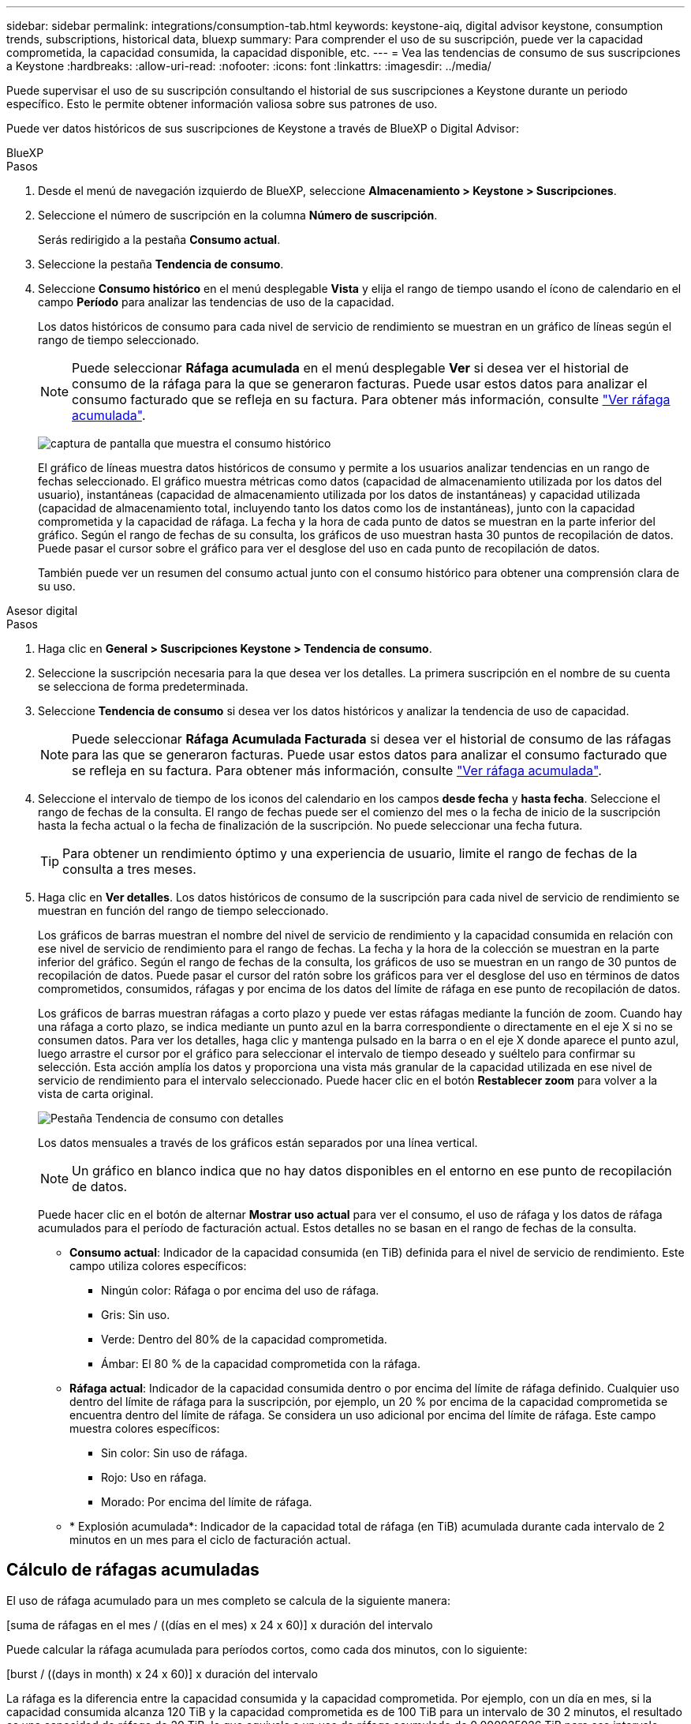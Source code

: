 ---
sidebar: sidebar 
permalink: integrations/consumption-tab.html 
keywords: keystone-aiq, digital advisor keystone, consumption trends, subscriptions, historical data, bluexp 
summary: Para comprender el uso de su suscripción, puede ver la capacidad comprometida, la capacidad consumida, la capacidad disponible, etc. 
---
= Vea las tendencias de consumo de sus suscripciones a Keystone
:hardbreaks:
:allow-uri-read: 
:nofooter: 
:icons: font
:linkattrs: 
:imagesdir: ../media/


[role="lead"]
Puede supervisar el uso de su suscripción consultando el historial de sus suscripciones a Keystone durante un periodo específico. Esto le permite obtener información valiosa sobre sus patrones de uso.

Puede ver datos históricos de sus suscripciones de Keystone a través de BlueXP o Digital Advisor:

[role="tabbed-block"]
====
.BlueXP
--
.Pasos
. Desde el menú de navegación izquierdo de BlueXP, seleccione *Almacenamiento > Keystone > Suscripciones*.
. Seleccione el número de suscripción en la columna *Número de suscripción*.
+
Serás redirigido a la pestaña *Consumo actual*.

. Seleccione la pestaña *Tendencia de consumo*.
. Seleccione *Consumo histórico* en el menú desplegable *Vista* y elija el rango de tiempo usando el ícono de calendario en el campo *Período* para analizar las tendencias de uso de la capacidad.
+
Los datos históricos de consumo para cada nivel de servicio de rendimiento se muestran en un gráfico de líneas según el rango de tiempo seleccionado.

+

NOTE: Puede seleccionar *Ráfaga acumulada* en el menú desplegable *Ver* si desea ver el historial de consumo de la ráfaga para la que se generaron facturas. Puede usar estos datos para analizar el consumo facturado que se refleja en su factura. Para obtener más información, consulte link:../integrations/consumption-tab.html#view-accrued-burst["Ver ráfaga acumulada"].

+
image:bxp-consumption-trend.png["captura de pantalla que muestra el consumo histórico"]

+
El gráfico de líneas muestra datos históricos de consumo y permite a los usuarios analizar tendencias en un rango de fechas seleccionado. El gráfico muestra métricas como datos (capacidad de almacenamiento utilizada por los datos del usuario), instantáneas (capacidad de almacenamiento utilizada por los datos de instantáneas) y capacidad utilizada (capacidad de almacenamiento total, incluyendo tanto los datos como los de instantáneas), junto con la capacidad comprometida y la capacidad de ráfaga. La fecha y la hora de cada punto de datos se muestran en la parte inferior del gráfico. Según el rango de fechas de su consulta, los gráficos de uso muestran hasta 30 puntos de recopilación de datos. Puede pasar el cursor sobre el gráfico para ver el desglose del uso en cada punto de recopilación de datos.

+
También puede ver un resumen del consumo actual junto con el consumo histórico para obtener una comprensión clara de su uso.



--
.Asesor digital
--
.Pasos
. Haga clic en *General > Suscripciones Keystone > Tendencia de consumo*.
. Seleccione la suscripción necesaria para la que desea ver los detalles. La primera suscripción en el nombre de su cuenta se selecciona de forma predeterminada.
. Seleccione *Tendencia de consumo* si desea ver los datos históricos y analizar la tendencia de uso de capacidad.
+

NOTE: Puede seleccionar *Ráfaga Acumulada Facturada* si desea ver el historial de consumo de las ráfagas para las que se generaron facturas. Puede usar estos datos para analizar el consumo facturado que se refleja en su factura. Para obtener más información, consulte link:../integrations/consumption-tab.html#view-accrued-burst["Ver ráfaga acumulada"].

. Seleccione el intervalo de tiempo de los iconos del calendario en los campos *desde fecha* y *hasta fecha*. Seleccione el rango de fechas de la consulta. El rango de fechas puede ser el comienzo del mes o la fecha de inicio de la suscripción hasta la fecha actual o la fecha de finalización de la suscripción. No puede seleccionar una fecha futura.
+

TIP: Para obtener un rendimiento óptimo y una experiencia de usuario, limite el rango de fechas de la consulta a tres meses.

. Haga clic en *Ver detalles*. Los datos históricos de consumo de la suscripción para cada nivel de servicio de rendimiento se muestran en función del rango de tiempo seleccionado.
+
Los gráficos de barras muestran el nombre del nivel de servicio de rendimiento y la capacidad consumida en relación con ese nivel de servicio de rendimiento para el rango de fechas. La fecha y la hora de la colección se muestran en la parte inferior del gráfico. Según el rango de fechas de la consulta, los gráficos de uso se muestran en un rango de 30 puntos de recopilación de datos. Puede pasar el cursor del ratón sobre los gráficos para ver el desglose del uso en términos de datos comprometidos, consumidos, ráfagas y por encima de los datos del límite de ráfaga en ese punto de recopilación de datos.

+
Los gráficos de barras muestran ráfagas a corto plazo y puede ver estas ráfagas mediante la función de zoom. Cuando hay una ráfaga a corto plazo, se indica mediante un punto azul en la barra correspondiente o directamente en el eje X si no se consumen datos. Para ver los detalles, haga clic y mantenga pulsado en la barra o en el eje X donde aparece el punto azul, luego arrastre el cursor por el gráfico para seleccionar el intervalo de tiempo deseado y suéltelo para confirmar su selección. Esta acción amplía los datos y proporciona una vista más granular de la capacidad utilizada en ese nivel de servicio de rendimiento para el intervalo seleccionado. Puede hacer clic en el botón *Restablecer zoom* para volver a la vista de carta original.

+
image:aiq-ks-subtime-7.png["Pestaña Tendencia de consumo con detalles"]

+
Los datos mensuales a través de los gráficos están separados por una línea vertical.

+

NOTE: Un gráfico en blanco indica que no hay datos disponibles en el entorno en ese punto de recopilación de datos.

+
Puede hacer clic en el botón de alternar *Mostrar uso actual* para ver el consumo, el uso de ráfaga y los datos de ráfaga acumulados para el período de facturación actual. Estos detalles no se basan en el rango de fechas de la consulta.

+
** *Consumo actual*: Indicador de la capacidad consumida (en TiB) definida para el nivel de servicio de rendimiento. Este campo utiliza colores específicos:
+
*** Ningún color: Ráfaga o por encima del uso de ráfaga.
*** Gris: Sin uso.
*** Verde: Dentro del 80% de la capacidad comprometida.
*** Ámbar: El 80 % de la capacidad comprometida con la ráfaga.


** *Ráfaga actual*: Indicador de la capacidad consumida dentro o por encima del límite de ráfaga definido. Cualquier uso dentro del límite de ráfaga para la suscripción, por ejemplo, un 20 % por encima de la capacidad comprometida se encuentra dentro del límite de ráfaga. Se considera un uso adicional por encima del límite de ráfaga. Este campo muestra colores específicos:
+
*** Sin color: Sin uso de ráfaga.
*** Rojo: Uso en ráfaga.
*** Morado: Por encima del límite de ráfaga.


** * Explosión acumulada*: Indicador de la capacidad total de ráfaga (en TiB) acumulada durante cada intervalo de 2 minutos en un mes para el ciclo de facturación actual.




--
====


== Cálculo de ráfagas acumuladas

El uso de ráfaga acumulado para un mes completo se calcula de la siguiente manera:

[suma de ráfagas en el mes / ((días en el mes) x 24 x 60)] x duración del intervalo

Puede calcular la ráfaga acumulada para períodos cortos, como cada dos minutos, con lo siguiente:

[burst / ((days in month) x 24 x 60)] x duración del intervalo

La ráfaga es la diferencia entre la capacidad consumida y la capacidad comprometida. Por ejemplo, con un día en mes, si la capacidad consumida alcanza 120 TiB y la capacidad comprometida es de 100 TiB para un intervalo de 30 2 minutos, el resultado es una capacidad de ráfaga de 20 TiB, lo que equivale a un uso de ráfaga acumulado de 0,000925926 TiB para ese intervalo.



== Ver ráfaga acumulada

Puede consultar el consumo de datos acumulado por ráfagas a través de BlueXP o Digital Advisor. Si ha seleccionado *Ráfaga acumulada* en el menú desplegable *Ver* de la pestaña *Tendencia de consumo* de BlueXP, o la opción *Ráfaga acumulada facturada* de la pestaña *Tendencia de consumo* de Digital Advisor, podrá ver el consumo de datos acumulado por ráfagas mensual o trimestralmente, según el período de facturación seleccionado. Estos datos están disponibles para los últimos 12 meses que se han facturado y puede consultar por rango de fechas hasta los últimos 30 meses. Los gráficos de barras muestran los datos facturados y, si el uso aún no se ha facturado, se marcarán como _Pendiente_ para ese período.


TIP: El uso acumulado facturado se calcula por período de facturación, en función de la capacidad comprometida y consumida para un nivel de servicio de rendimiento.

Para un período de facturación trimestral, si la suscripción comienza en una fecha distinta del 1^st ^ del mes, la factura trimestral cubrirá el período de 90 días subsiguientes. Por ejemplo, si su suscripción comienza el 15 de agosto, la factura se generará para el período comprendido entre el 15 de agosto y el 14 de octubre.

Si cambia de la facturación trimestral a la mensual, la factura trimestral seguirá cubriendo el período de 90 días, con dos facturas generadas en el último mes del trimestre: Una para el período de facturación trimestral y otra para los días restantes de ese mes. Esta transición permite que el período de facturación mensual comience el 1^st ^ del mes siguiente. Por ejemplo, si su suscripción comienza el 15 de octubre, recibirá dos facturas en enero, una del 15 de octubre al 14 de enero y otra del 15 al 31 de enero, antes de que el período de facturación mensual comience el 1 de febrero.

image:accr-burst-2.png["uso de bursting acumulado trimestralmente"]

Esta función está disponible en modo de sólo vista previa. Póngase en contacto con su KSM para obtener más información sobre esta función.



== Ver el uso diario de datos de ráfaga acumulados

Puede consultar el consumo diario acumulado de datos por ráfaga para un período de facturación mensual o trimestral a través de BlueXP o Digital Advisor. En BlueXP, la tabla "Ráfaga acumulada por días" proporciona datos detallados, incluyendo la marca de tiempo, la capacidad comprometida, consumida y acumulada por ráfaga si selecciona "Ráfaga acumulada" en el menú desplegable "Ver" de la pestaña "Tendencia de consumo".

image:bxp-accrued-burst-days.png["Captura de pantalla que muestra la tabla de ráfagas acumuladas por días"]

En Digital Advisor, cuando hace clic en la barra que muestra los datos facturados de la opción *Ráfaga acumulada facturada*, verá la sección Capacidad aprovisionada facturable debajo del gráfico de barras, que ofrece opciones de visualización de gráficos y tablas. La vista de gráfico predeterminada muestra el uso diario de los datos de ráfaga acumulados en un formato de gráfico de líneas, donde se muestran los cambios en el uso a lo largo del tiempo.

image:invoiced-daily-accr-burst-1.png["captura de pantalla que muestra el gráfico de barras"]

Una imagen de ejemplo que muestra el uso diario de datos de ráfaga acumulados en un gráfico de líneas:

image:invoiced-daily-accr-burst-date.png["captura de pantalla que muestra los datos de uso de ráfaga en formato de gráfico de líneas"]

Puede cambiar a una vista de tabla haciendo clic en la opción *Tabla* en la esquina superior derecha del gráfico. La vista de tabla proporciona métricas de uso diarias detalladas, incluido el nivel de servicio de rendimiento, la marca de tiempo, la capacidad comprometida, la capacidad consumida y la capacidad aprovisionada facturable. También puede generar un informe con estos detalles en formato CSV para su uso y comparación futuros.



== Gráficos de referencia para protección avanzada de datos para MetroCluster

Si se ha suscrito al servicio complementario de protección de datos avanzada, puede ver el desglose de los datos de consumo de los sitios asociados de MetroCluster en la pestaña *Tendencia de consumo* en Digital Advisor.

Para obtener más información sobre el servicio complementario de protección de datos avanzada, consulte link:../concepts/adp.html["Protección de datos avanzada"].

Si los clústeres en su entorno de almacenamiento de ONTAP están configurados en una configuración MetroCluster, los datos de consumo de su suscripción a Keystone se dividen en el mismo gráfico de datos históricos para mostrar el consumo en los sitios primario y espejo para los niveles de servicio de rendimiento base.


NOTE: Los gráficos de barras de consumo se dividen únicamente para los niveles de servicio de rendimiento básico. Para el servicio complementario de protección de datos avanzada, es decir, el nivel de servicio de rendimiento _Advanced Data-Protect_, esta delimitación no aparece.

.Nivel de servicio de rendimiento de protección de datos avanzado
Para el nivel de servicio de rendimiento _Advanced Data-Protect_, el consumo total se divide entre los sitios asociados, y el uso en cada sitio asociado se refleja y factura en una suscripción separada; una suscripción para el sitio principal y otra para el sitio espejo. Esa es la razón por la que, cuando selecciona el número de suscripción para el sitio principal en la pestaña *Tendencia de consumo*, los gráficos de consumo para el servicio complementario de protección de datos avanzada muestran los detalles de consumo discreto solo del sitio principal. Dado que cada sitio asociado de una configuración MetroCluster actúa tanto como origen como mirroring, el consumo total de cada sitio incluye los volúmenes de origen y de mirroring creados en dicho sitio.


TIP: La información sobre herramientas junto al ID de seguimiento de tu suscripción en la pestaña *Consumo actual* te ayuda a identificar la suscripción asociada en la configuración de MetroCluster.

.Niveles de servicio de rendimiento base
Para los niveles de servicio de rendimiento básico, cada volumen se factura según el aprovisionamiento en los sitios principal y espejo y, por lo tanto, el mismo gráfico de barras se divide según el consumo en los sitios principal y espejo.

.Lo que puede ver para la suscripción principal
La siguiente imagen muestra los gráficos para el nivel de servicio de rendimiento _Extremo_ (nivel de servicio de rendimiento base) y un número de suscripción principal. El mismo gráfico de datos históricos también indica el consumo de sitio duplicado en un tono más claro del mismo código de color utilizado para el sitio primario. La información sobre herramientas al pasar el ratón muestra el desglose de consumo (en TiB) para los sitios principales y de reflejo, 22,24 TiB y 14,86 TiB respectivamente.

image:mcc-chart-1.png["mcc primario"]

Para el nivel de servicio de rendimiento _Advanced Data-Protect_, los gráficos aparecen así:

image:adp-src-1.png["base principal mcc"]

.Qué puede ver para la suscripción secundaria (sitio de reflejo)
Al verificar la suscripción secundaria, puede ver que el gráfico de barras para el nivel de servicio de rendimiento _Extremo_ (nivel de servicio de rendimiento base) en el mismo punto de recopilación de datos que el sitio del socio está invertido, y la distribución del consumo en los sitios principal y espejo es 14,86 TiB y 22,24 TiB respectivamente.

image:mcc-chart-mirror-1.png["espejo mcc"]

Para el nivel de servicio de rendimiento _Advanced Data-Protect_, el gráfico se ve así para el mismo punto de recopilación que en el sitio del socio:

image:adp-mir-1.png["base de espejo mcc"]

Para obtener más información sobre cómo MetroCluster protege sus datos, consulte https://docs.netapp.com/us-en/ontap-metrocluster/manage/concept_understanding_mcc_data_protection_and_disaster_recovery.html["Comprender la protección de datos y la recuperación ante desastres de MetroCluster"^].
